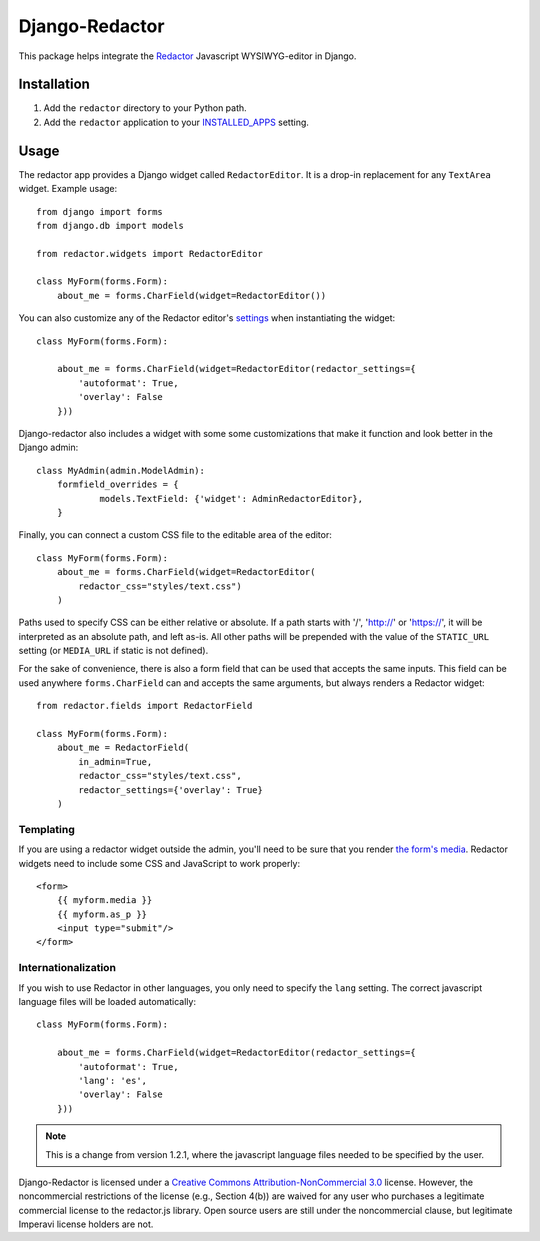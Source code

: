Django-Redactor
================


This package helps integrate the `Redactor <http://redactorjs.com/>`_ Javascript WYSIWYG-editor in Django.

Installation
----------------

#. Add the ``redactor`` directory to your Python path.
#. Add the ``redactor`` application to your `INSTALLED_APPS <https://docs.djangoproject.com/en/1.4/ref/settings/#installed-apps>`_ setting.

Usage
----------------

The redactor app provides a Django widget called ``RedactorEditor``. It is a drop-in replacement for any ``TextArea`` widget. Example usage::

    from django import forms
    from django.db import models

    from redactor.widgets import RedactorEditor

    class MyForm(forms.Form):
        about_me = forms.CharField(widget=RedactorEditor())


You can also customize any of the Redactor editor's `settings <http://redactorjs.com/docs/settings/>`_ when instantiating the widget::

    class MyForm(forms.Form):
    
        about_me = forms.CharField(widget=RedactorEditor(redactor_settings={
            'autoformat': True,
            'overlay': False
        }))


Django-redactor also includes a widget with some some customizations that make it function and look better in the Django admin::

    class MyAdmin(admin.ModelAdmin):
        formfield_overrides = {
                models.TextField: {'widget': AdminRedactorEditor},
        }

Finally, you can connect a custom CSS file to the editable area of the editor::

    class MyForm(forms.Form):
        about_me = forms.CharField(widget=RedactorEditor(
            redactor_css="styles/text.css")
        )

Paths used to specify CSS can be either relative or absolute. If a path starts with '/', 'http://' or 'https://', it will be interpreted as an absolute path, and left as-is. All other paths will be prepended with the value of the ``STATIC_URL`` setting (or ``MEDIA_URL`` if static is not defined).

For the sake of convenience, there is also a form field that can be used that accepts the same inputs. This field can be used anywhere ``forms.CharField`` can and accepts the same arguments, but always renders a Redactor widget::

    from redactor.fields import RedactorField

    class MyForm(forms.Form):
        about_me = RedactorField(
            in_admin=True,
            redactor_css="styles/text.css",
            redactor_settings={'overlay': True}
        )

Templating
^^^^^^^^^^^^^^^^^^^^^^^^^

If you are using a redactor widget outside the admin, you'll need to be sure that you render `the form's media <https://docs.djangoproject.com/en/dev/topics/forms/media/#media-on-forms>`_. Redactor widgets need to include some CSS and JavaScript to work properly::

    <form>
        {{ myform.media }}
        {{ myform.as_p }}
        <input type="submit"/>
    </form>

Internationalization
^^^^^^^^^^^^^^^^^^^^^^^^^

If you wish to use Redactor in other languages, you only need to specify the ``lang`` setting. The correct javascript language files will be loaded automatically::

    class MyForm(forms.Form):
    
        about_me = forms.CharField(widget=RedactorEditor(redactor_settings={
            'autoformat': True,
            'lang': 'es',
            'overlay': False
        }))

.. NOTE::
   This is a change from version 1.2.1, where the javascript language files needed to be specified by the user.

Django-Redactor is licensed under a `Creative Commons Attribution-NonCommercial 3.0 <http://creativecommons.org/licenses/by-nc/3.0/>`_ license. However, the noncommercial restrictions of the license (e.g., Section 4(b)) are waived for any user who purchases a 
legitimate commercial license to the redactor.js library. Open source users are still under the noncommercial clause, but legitimate Imperavi license holders are not.
